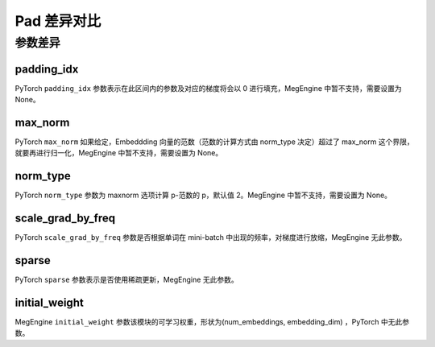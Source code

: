 .. _comparison-embedding:

=========================
Pad 差异对比
=========================

.. panels::

  torch.nn.Embedding
  ^^^^^^^^^^^^^^^^^^^^^^^^^^^

  .. code-block:: python

     torch.nn.Embedding(
        num_embeddings,
        embedding_dim,
        padding_idx=None,
        max_norm=None,
        norm_type=2.0,
        scale_grad_by_freq=False,
        sparse=False,
        _weight=None,
        _freeze=None,
        device=None,
        dtype=None
     )

  更多请查看 :py:class:`torch.nn.Embedding`.

  ---

  megengine.module.Embedding
  ^^^^^^^^^^^^^^^^^^^^^^^^^^^^^^^^

  .. code-block:: python

     megengine.module.Embedding(
        num_embeddings,
        embedding_dim,
        padding_idx=None,
        max_norm=None,
        norm_type=None,
        inital_weight=None,
        freeze=None
     )

  更多请查看 :py:class:`megengine.module.Embedding`.

参数差异
--------

padding_idx
~~~~~~~~~~~~
PyTorch ``padding_idx`` 参数表示在此区间内的参数及对应的梯度将会以 0 进行填充，MegEngine 中暂不支持，需要设置为 None。

max_norm
~~~~~~~~~~~~
PyTorch ``max_norm`` 如果给定，Embeddding 向量的范数（范数的计算方式由 norm_type 决定）超过了 max_norm 这个界限，就要再进行归一化，MegEngine 中暂不支持，需要设置为 None。

norm_type
~~~~~~~~~~~~
PyTorch ``norm_type`` 参数为 maxnorm 选项计算 p-范数的 p，默认值 2。MegEngine 中暂不支持，需要设置为 None。

scale_grad_by_freq
~~~~~~~~~~~~~~~~~~
PyTorch ``scale_grad_by_freq`` 参数是否根据单词在 mini-batch 中出现的频率，对梯度进行放缩，MegEngine 无此参数。

sparse
~~~~~~~
PyTorch ``sparse`` 参数表示是否使用稀疏更新，MegEngine 无此参数。

initial_weight
~~~~~~~~~~~~
MegEngine ``initial_weight`` 参数该模块的可学习权重，形状为(num_embeddings, embedding_dim) ，PyTorch 中无此参数。

.. code-block::: python
    

    import megengine
    import numpy as np
    embedding = MegEngine.module.Embedding(10, 3)
    input = megengine.tensor([[1, 2, 4, 5], [4, 3, 2, 9]]，dtype=np.int32))
    embedding(input)


.. code-block::: python
    

    import torch

    embedding = torch.nn.Embedding(10, 3)
    input = torch.tensor([[1, 2, 4, 5], [4, 3, 2, 9]])
    torch.nn.embedding(input, embedding_matrix)
    embedding(input)

